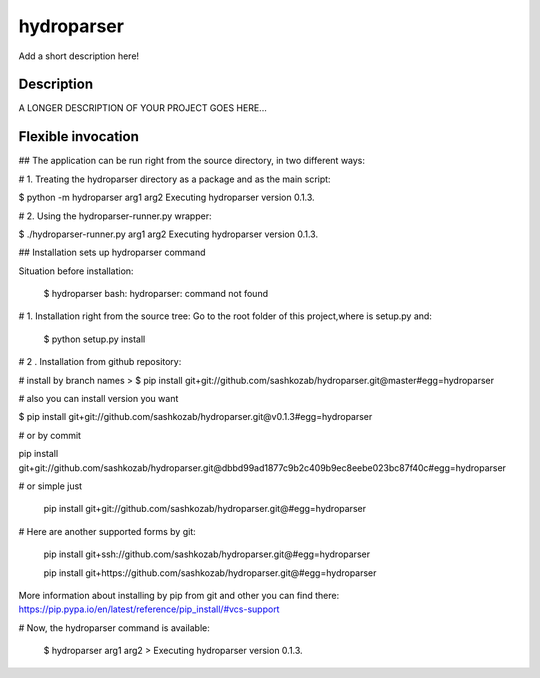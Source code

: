 ﻿===========
hydroparser
===========


Add a short description here!


Description
===========

A LONGER DESCRIPTION OF YOUR PROJECT GOES HERE...


Flexible invocation
=================== 

## The application can be run right from the source directory, in two different ways:

# 1. Treating the hydroparser directory as a package and as the main script:

$ python -m hydroparser arg1 arg2 Executing hydroparser version 0.1.3.

# 2. Using the hydroparser-runner.py wrapper:

$ ./hydroparser-runner.py arg1 arg2 Executing hydroparser version 0.1.3.


## Installation sets up hydroparser command

Situation before installation:
   
   $ hydroparser 
   bash: hydroparser: command not found

# 1. Installation right from the source tree: Go to the root folder of this project,where is setup.py and:

    $ python setup.py install

# 2 . Installation from github repository:

# install by branch names > $ pip install git+git://github.com/sashkozab/hydroparser.git@master#egg=hydroparser

# also you can install version you want 

$ pip install git+git://github.com/sashkozab/hydroparser.git@v0.1.3#egg=hydroparser

# or by commit 

pip install git+git://github.com/sashkozab/hydroparser.git@dbbd99ad1877c9b2c409b9ec8eebe023bc87f40c#egg=hydroparser

# or simple just 

    pip install git+git://github.com/sashkozab/hydroparser.git@#egg=hydroparser

# Here are another supported forms by git: 

   pip install git+ssh://github.com/sashkozab/hydroparser.git@#egg=hydroparser 
   
   pip install git+https://github.com/sashkozab/hydroparser.git@#egg=hydroparser


More information about installing by pip from git and other you can find there: https://pip.pypa.io/en/latest/reference/pip_install/#vcs-support

# Now, the hydroparser command is available:

   $ hydroparser arg1 arg2 > Executing hydroparser version 0.1.3.




